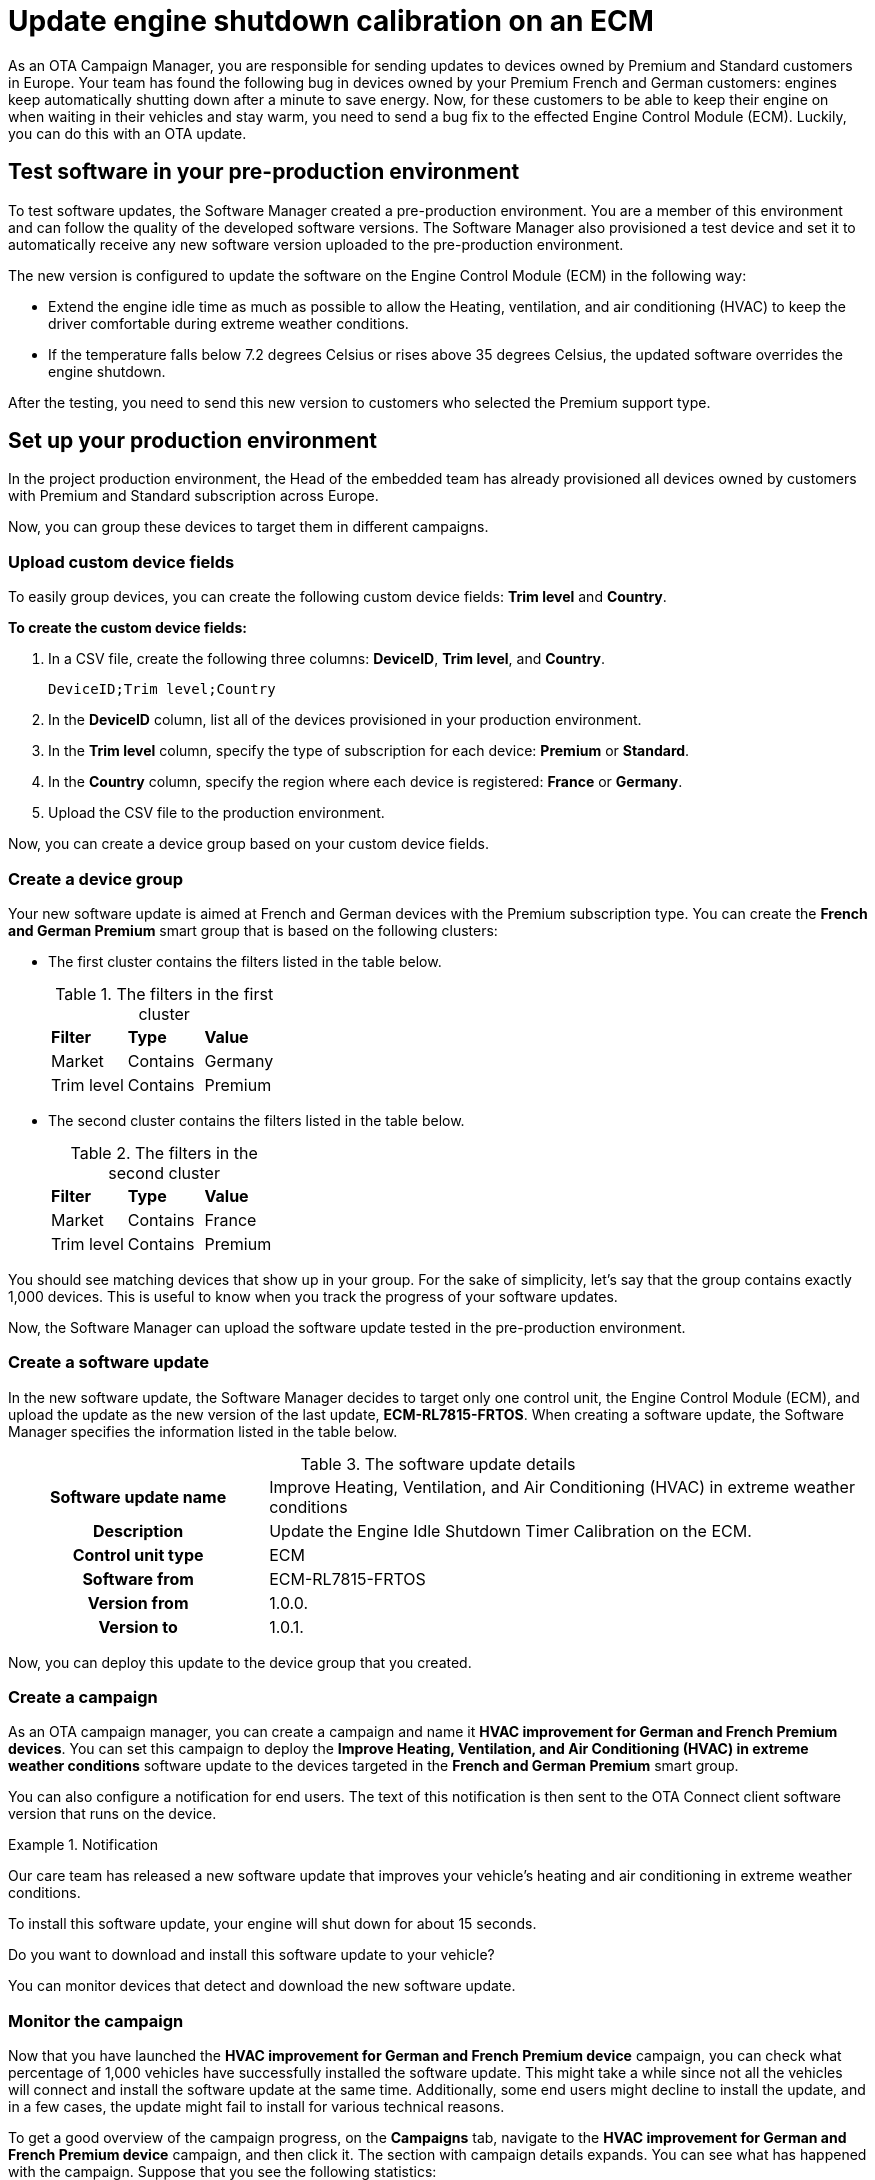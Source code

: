 = Update engine shutdown calibration on an ECM

As an OTA Campaign Manager, you are responsible for sending updates to devices owned by Premium and Standard customers in Europe. Your team has found the following bug in devices owned by your Premium French and German customers: engines keep automatically shutting down after a minute to save energy. Now, for these customers to be able to keep their engine on when waiting in their vehicles and stay warm, you need to send a bug fix to the effected Engine Control Module (ECM). Luckily, you can do this with an OTA update.

== Test software in your pre-production environment

To test software updates, the Software Manager created a pre-production environment. You are a member of this environment and can follow the quality of the developed software versions. The Software Manager also provisioned a test device and set it to automatically receive any new software version uploaded to the pre-production environment.

The new version is configured to update the software on the Engine Control Module (ECM) in the following way:

* Extend the engine idle time as much as possible to allow the Heating, ventilation, and air conditioning (HVAC) to keep the driver comfortable during extreme weather conditions.

*  If the temperature falls below 7.2 degrees Celsius or rises above 35 degrees Celsius, the updated software overrides the engine shutdown.

After the testing, you need to send this new version to customers who selected the Premium support type.

== Set up your production environment

In the project production environment, the Head of the embedded team has already provisioned all devices owned by customers with Premium and Standard subscription across Europe.

Now, you can group these devices to target them in different campaigns.

=== Upload custom device fields

To easily group devices, you can create the following custom device fields: *Trim level* and *Country*.

*To create the custom device fields:*

. In a CSV file, create the following three columns: *DeviceID*, *Trim level*, and *Country*.
+
```
DeviceID;Trim level;Country
```

. In the *DeviceID* column, list all of the devices provisioned in your production environment.
. In the *Trim level* column, specify the type of subscription for each device: *Premium* or *Standard*.
. In the *Country* column, specify the region where each device is registered: *France* or *Germany*.
. Upload the CSV file to the production environment.

Now, you can create a device group based on your custom device fields.

=== Create a device group

Your new software update is aimed at French and German devices with the Premium subscription type. You can create the *French and German Premium* smart group that is based on the following clusters:

* The first cluster contains the filters listed in the table below.
+
.The filters in the first cluster
[.release_notes]
[cols=3*]
|====================
| *Filter* | *Type* | *Value*
| Market | Contains | Germany
| Trim level | Contains | Premium
|====================

* The second cluster contains the filters listed in the table below.
+
.The filters in the second cluster
[.release_notes]
[cols=3*]
|====================
| *Filter* | *Type* | *Value*
| Market | Contains | France
| Trim level | Contains | Premium
|====================

You should see matching devices that show up in your group. For the sake of simplicity, let’s say that the group contains exactly 1,000 devices. This is useful to know when you track the progress of your software updates.

Now, the Software Manager can upload the software update tested in the pre-production environment.

=== Create a software update

In the new software update, the Software Manager decides to target only one control unit, the Engine Control Module (ECM), and upload the update as the new version of the last update, *ECM-RL7815-FRTOS*. When creating a software update, the Software Manager specifies the information listed in the table below.

.The software update details
[.release_notes]
[cols="30h,70a"]
|====================
| Software update name |Improve Heating, Ventilation, and Air Conditioning (HVAC) in extreme weather conditions
| Description | Update the Engine Idle Shutdown Timer Calibration on the ECM.
| Control unit type | ECM
| Software from | ECM-RL7815-FRTOS
| Version from | 1.0.0.
| Version to | 1.0.1.
|====================

Now, you can deploy this update to the device group that you created.

=== Create a campaign

As an OTA campaign manager, you can create a campaign and name it *HVAC improvement for German and French Premium devices*. You can set this campaign to deploy the *Improve Heating, Ventilation, and Air Conditioning (HVAC) in extreme weather conditions* software update to the devices targeted in the *French and German Premium* smart group.

You can also configure a notification for end users. The text of this notification is then sent to the OTA Connect client software version that runs on the device.

.Notification
====
Our care team has released a new software update that improves your vehicle's heating and air conditioning in extreme weather conditions.

To install this software update, your engine will shut down for about 15 seconds.

Do you want to download and install this software update to your vehicle? 
====

You can monitor devices that detect and download the new software update.

=== Monitor the campaign 

Now that you have launched the *HVAC improvement for German and French Premium device* campaign, you can check what percentage of 1,000 vehicles have successfully installed the software update. This might take a while since not all the vehicles will connect and install the software update at the same time. Additionally, some end users might decline to install the update, and in a few cases, the update might fail to install for various technical reasons.

To get a good overview of the campaign progress, on the *Campaigns* tab, navigate to the *HVAC improvement for German and French Premium device* campaign, and then click it. The section with campaign details expands. You can see what has happened with the campaign. Suppose that you see the following statistics:

.Campaign status report
[.release_notes]
[width="100%"]
|====================
| *Status* | *%* | *Number* 
| Failed | 2% | 20  
| Successful | 83% | 830 
| Installing | 9% | 90 
| Not applicable | 6% | 60  
|====================

Control units on most devices can install the software update. A few devices are still installing it or have not connected yet. There are also a few devices that have not installed the software update -- either because they are not applicable or the software update has failed for whatever reason.

=== Troubleshoot the campaign

Some of your devices failed to install the software update, so you may want to search for the installation report.

*To get the installation report:*

. On the *Campaigns* tab, navigate to the *HVAC improvement for German and French Premium device* campaign, and then click it.
+
The campaign details section expands. The section contains the campaign statistics and a list of failure codes.
. To get more information about each failure code and see the affected devices, in the *Export device statistics* column, next to the needed failure code, click the export button (image:img::download.png[Icon,20,20]).
+
You get a CSV file with the following details on the failure: the ID of the affected device, failure code, and failure description.

The failures in the *HVAC improvement for German and French Premium device* campaign occurred due to the following reasons:

* Users rejected the software update.
+
Since the software update is not safety-critical, ignore the devices that have this error.
* A control unit has a technical defect.
+
For example, you get the following failure code: *Assign BOOT Service Unavailable*. The ID of the device that has this failure is *JTHFF2C26B2515161*. To get more details:

. Go to the https://connect.ota.here.com/#/devices[*Devices*, window="_blank"] tab.
. Search for the device with the ID *JTHFF2C26B2515161*.
. Click the device.
+
The page with the device details opens.
+
You notice that the ECM on this device has not successfully installed updates for the last six months. In this case, it would be good to contact the vehicle owner and ask them to visit a local dealership for further diagnosis.

You can also query the historical installation records for all update operations to see if there are control units on other devices that have consistently failed to install updates in the last six months.
